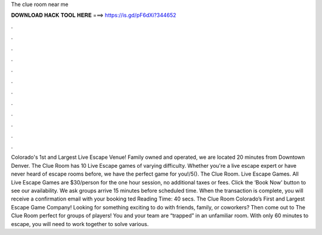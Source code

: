 The clue room near me

𝐃𝐎𝐖𝐍𝐋𝐎𝐀𝐃 𝐇𝐀𝐂𝐊 𝐓𝐎𝐎𝐋 𝐇𝐄𝐑𝐄 ===> https://is.gd/pF6dXi?344652

.

.

.

.

.

.

.

.

.

.

.

.

Colorado's 1st and Largest Live Escape Venue! Family owned and operated, we are located 20 minutes from Downtown Denver. The Clue Room has 10 Live Escape games of varying difficulty. Whether you're a live escape expert or have never heard of escape rooms before, we have the perfect game for you!/5(). The Clue Room. Live Escape Games. All Live Escape Games are $30/person for the one hour session, no additional taxes or fees. Click the ‘Book Now’ button to see our availability. We ask groups arrive 15 minutes before scheduled time. When the transaction is complete, you will receive a confirmation email with your booking ted Reading Time: 40 secs. The Clue Room Colorado’s First and Largest Escape Game Company! Looking for something exciting to do with friends, family, or coworkers? Then come out to The Clue Room perfect for groups of players! You and your team are “trapped” in an unfamiliar room. With only 60 minutes to escape, you will need to work together to solve various.